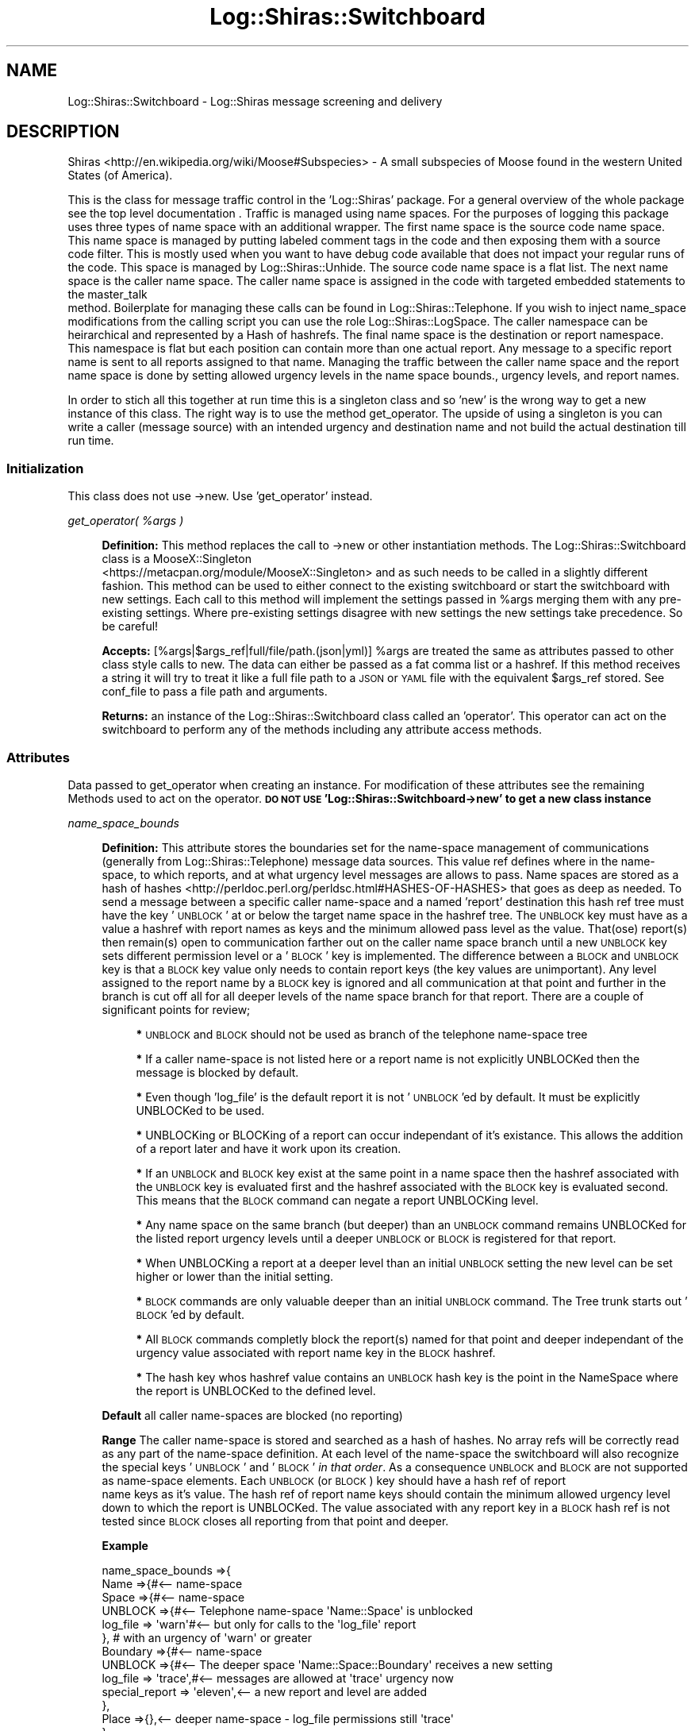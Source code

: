 .\" Automatically generated by Pod::Man 4.14 (Pod::Simple 3.40)
.\"
.\" Standard preamble:
.\" ========================================================================
.de Sp \" Vertical space (when we can't use .PP)
.if t .sp .5v
.if n .sp
..
.de Vb \" Begin verbatim text
.ft CW
.nf
.ne \\$1
..
.de Ve \" End verbatim text
.ft R
.fi
..
.\" Set up some character translations and predefined strings.  \*(-- will
.\" give an unbreakable dash, \*(PI will give pi, \*(L" will give a left
.\" double quote, and \*(R" will give a right double quote.  \*(C+ will
.\" give a nicer C++.  Capital omega is used to do unbreakable dashes and
.\" therefore won't be available.  \*(C` and \*(C' expand to `' in nroff,
.\" nothing in troff, for use with C<>.
.tr \(*W-
.ds C+ C\v'-.1v'\h'-1p'\s-2+\h'-1p'+\s0\v'.1v'\h'-1p'
.ie n \{\
.    ds -- \(*W-
.    ds PI pi
.    if (\n(.H=4u)&(1m=24u) .ds -- \(*W\h'-12u'\(*W\h'-12u'-\" diablo 10 pitch
.    if (\n(.H=4u)&(1m=20u) .ds -- \(*W\h'-12u'\(*W\h'-8u'-\"  diablo 12 pitch
.    ds L" ""
.    ds R" ""
.    ds C` ""
.    ds C' ""
'br\}
.el\{\
.    ds -- \|\(em\|
.    ds PI \(*p
.    ds L" ``
.    ds R" ''
.    ds C`
.    ds C'
'br\}
.\"
.\" Escape single quotes in literal strings from groff's Unicode transform.
.ie \n(.g .ds Aq \(aq
.el       .ds Aq '
.\"
.\" If the F register is >0, we'll generate index entries on stderr for
.\" titles (.TH), headers (.SH), subsections (.SS), items (.Ip), and index
.\" entries marked with X<> in POD.  Of course, you'll have to process the
.\" output yourself in some meaningful fashion.
.\"
.\" Avoid warning from groff about undefined register 'F'.
.de IX
..
.nr rF 0
.if \n(.g .if rF .nr rF 1
.if (\n(rF:(\n(.g==0)) \{\
.    if \nF \{\
.        de IX
.        tm Index:\\$1\t\\n%\t"\\$2"
..
.        if !\nF==2 \{\
.            nr % 0
.            nr F 2
.        \}
.    \}
.\}
.rr rF
.\" ========================================================================
.\"
.IX Title "Log::Shiras::Switchboard 3"
.TH Log::Shiras::Switchboard 3 "2016-10-03" "perl v5.32.0" "User Contributed Perl Documentation"
.\" For nroff, turn off justification.  Always turn off hyphenation; it makes
.\" way too many mistakes in technical documents.
.if n .ad l
.nh
.SH "NAME"
Log::Shiras::Switchboard \- Log::Shiras message screening and delivery
.SH "DESCRIPTION"
.IX Header "DESCRIPTION"
Shiras <http://en.wikipedia.org/wiki/Moose#Subspecies> \- A small subspecies of
Moose found in the western United States (of America).
.PP
This is the class for message traffic control in the 'Log::Shiras' package.  For a
general overview of the whole package see the top level documentation
\&.  Traffic is managed using name spaces.  For the purposes of logging this
package uses three types of name space with an additional wrapper.  The first name space
is the source code name space.  This name space is managed by putting labeled comment
tags in the code and then exposing them with a source code filter.  This is mostly used
when you want to have debug code available that does not impact your regular runs of the
code.  This space is managed by Log::Shiras::Unhide.  The source code name space is a
flat list.  The next name space is the caller name space.  The caller name space is
assigned in the code with targeted embedded statements to the master_talk
 method.  Boilerplate for managing these calls can be found
in Log::Shiras::Telephone.  If you wish to inject name_space modifications from the
calling script you can use the role Log::Shiras::LogSpace.  The caller namespace can
be heirarchical and represented by a Hash of hashrefs.  The final name space is the
destination or report namespace.  This namespace is flat but each position can contain
more than one actual report.  Any message to a specific report name is sent to all reports
assigned to that name.  Managing the traffic between the caller name space and the report
name space is done by setting allowed urgency levels in the
name space bounds., urgency levels, and report names.
.PP
In order to stich all this together at run time this is a singleton class and so
\&'new' is the wrong way to get a new instance of this class.  The right way is to use the
method get_operator. The upside of using a singleton is you
can write a caller (message source) with an intended urgency and destination name and not
build the actual destination till run time.
.SS "Initialization"
.IX Subsection "Initialization"
This class does not use \->new.  Use 'get_operator' instead.
.PP
\fIget_operator( \f(CI%args\fI )\fR
.IX Subsection "get_operator( %args )"
.Sp
.RS 4
\&\fBDefinition:\fR This method replaces the call to \->new or other instantiation
methods.  The Log::Shiras::Switchboard class is a MooseX::Singleton
 <https://metacpan.org/module/MooseX::Singleton>  and as such needs to be called in a
slightly different fashion.  This method can be used to either connect to the existing
switchboard or start the switchboard with new settings.  Each call to this method will
implement the settings passed in \f(CW%args\fR merging them with any pre-existing settings.
Where pre-existing settings disagree with new settings the new settings take
precedence.  So be careful!
.Sp
\&\fBAccepts:\fR [%args|$args_ref|full/file/path.(json|yml)] \f(CW%args\fR are treated the same
as attributes passed to other class style calls to new.  The data can either be
passed as a fat comma list or a hashref.  If this method receives a string it will
try to treat it like a full file path to a \s-1JSON\s0 or \s-1YAML\s0 file with the equivalent
\&\f(CW$args_ref\fR stored.  See conf_file to pass a file path and arguments.
.Sp
\&\fBReturns:\fR an instance of the Log::Shiras::Switchboard class called an 'operator'.
This operator can act on the switchboard to perform any of the methods including
any attribute access methods.
.RE
.SS "Attributes"
.IX Subsection "Attributes"
Data passed to get_operator when creating an instance.  For
modification of these attributes see the remaining Methods
used to act on the operator.  \fB\s-1DO NOT USE\s0 'Log::Shiras::Switchboard\->new' to get
a new class instance\fR
.PP
\fIname_space_bounds\fR
.IX Subsection "name_space_bounds"
.Sp
.RS 4
\&\fBDefinition:\fR This attribute stores the boundaries set for the name-space management of
communications (generally from Log::Shiras::Telephone) message data sources. This
value ref defines where in the name-space, to which reports, and at what
urgency level messages are allows to pass.  Name spaces are stored as
a hash of hashes <http://perldoc.perl.org/perldsc.html#HASHES-OF-HASHES> that goes as
deep as needed.  To send a message between a specific caller name-space and a named
\&'report' destination this hash ref tree must have the key '\s-1UNBLOCK\s0' at or below the
target name space in the hashref tree.  The \s-1UNBLOCK\s0 key must have as a value a hashref
with report names as keys and the minimum allowed pass level as the
value.  That(ose) report(s) then remain(s) open to communication farther out on the
caller name space branch until a new \s-1UNBLOCK\s0 key sets different permission level or
a '\s-1BLOCK\s0' key is implemented.  The difference between a \s-1BLOCK\s0 and \s-1UNBLOCK\s0 key is that
a \s-1BLOCK\s0 key value only needs to contain report keys (the key values are unimportant).
Any level assigned to the report name by a \s-1BLOCK\s0 key is ignored and all communication
at that point and further in the branch is cut off all for all deeper levels of the
name space branch for that report.  There are a couple of significant points for review;
.Sp
.RS 4
\&\fB*\fR \s-1UNBLOCK\s0 and \s-1BLOCK\s0 should not be used as branch of the telephone name-space tree
.Sp
\&\fB*\fR If a caller name-space is not listed here or a report name is not explicitly
UNBLOCKed then the message is blocked by default.
.Sp
\&\fB*\fR Even though 'log_file' is the default report it is not '\s-1UNBLOCK\s0'ed by default.
It must be explicitly UNBLOCKed to be used.
.Sp
\&\fB*\fR UNBLOCKing or BLOCKing of a report can occur independant of it's existance.
This allows the addition of a report later and have it work upon its creation.
.Sp
\&\fB*\fR If an \s-1UNBLOCK\s0 and \s-1BLOCK\s0 key exist at the same point in a name space then
the hashref associated with the \s-1UNBLOCK\s0 key is evaluated first and the hashref
associated with the \s-1BLOCK\s0 key is evaluated second.  This means that the \s-1BLOCK\s0
command can negate a report UNBLOCKing level.
.Sp
\&\fB*\fR Any name space on the same branch (but deeper) than an \s-1UNBLOCK\s0 command remains
UNBLOCKed for the listed report urgency levels until a deeper \s-1UNBLOCK\s0 or \s-1BLOCK\s0 is
registered for that report.
.Sp
\&\fB*\fR When UNBLOCKing a report at a deeper level than an initial \s-1UNBLOCK\s0 setting
the new level can be set higher or lower than the initial setting.
.Sp
\&\fB*\fR \s-1BLOCK\s0 commands are only valuable deeper than an initial \s-1UNBLOCK\s0 command.  The
Tree trunk starts out '\s-1BLOCK\s0'ed by default.
.Sp
\&\fB*\fR All \s-1BLOCK\s0 commands completly block the report(s) named for that point and
deeper independant of the urgency value associated with report name key in
the \s-1BLOCK\s0 hashref.
.Sp
\&\fB*\fR The hash key whos hashref value contains an \s-1UNBLOCK\s0 hash key is the point in
the NameSpace where the report is UNBLOCKed to the defined level.
.RE
.RE
.RS 4
.Sp
\&\fBDefault\fR all caller name-spaces are blocked (no reporting)
.Sp
\&\fBRange\fR The caller name-space is stored and searched as a hash of hashes.  No
array refs will be correctly read as any part of the name-space definition.  At each
level of the name-space the switchboard will also recognize the special keys '\s-1UNBLOCK\s0'
and '\s-1BLOCK\s0' \fIin that order\fR.  As a consequence \s-1UNBLOCK\s0 and \s-1BLOCK\s0 are not supported as
name-space elements.  Each \s-1UNBLOCK\s0 (or \s-1BLOCK\s0) key should have a hash ref of report
 name keys as it's value.  The hash ref of report name keys should contain
the minimum allowed urgency level down to which the report is UNBLOCKed.  The value
associated with any report key in a \s-1BLOCK\s0 hash ref is not tested since \s-1BLOCK\s0 closes
all reporting from that point and deeper.
.Sp
\&\fBExample\fR
.Sp
.Vb 10
\&        name_space_bounds =>{
\&                Name =>{#<\-\- name\-space
\&                        Space =>{#<\-\- name\-space
\&                                UNBLOCK =>{#<\-\- Telephone name\-space \*(AqName::Space\*(Aq is unblocked
\&                                        log_file => \*(Aqwarn\*(Aq#<\-\- but only for calls to the \*(Aqlog_file\*(Aq report
\&                                },                                        #     with an urgency of \*(Aqwarn\*(Aq or greater
\&                                Boundary =>{#<\-\- name\-space
\&                                        UNBLOCK =>{#<\-\- The deeper space \*(AqName::Space::Boundary\*(Aq receives a new setting
\&                                                log_file => \*(Aqtrace\*(Aq,#<\-\- messages are allowed at \*(Aqtrace\*(Aq urgency now
\&                                                special_report => \*(Aqeleven\*(Aq,<\-\- a new report and level are added
\&                                        },
\&                                        Place =>{},<\-\- deeper name\-space \- log_file permissions still \*(Aqtrace\*(Aq
\&                                },
\&                        },
\&                },
\&        }
.Ve
.Sp
\&\fBWarning\fR All active name-space boundaries must coexist in the singleton.  There
is only one master name-space for the singleton.  New calls for object intances can
overwrite existing object instances name-space boundaries.  No cross instance name-space
protection is done. This requires conscious managment!  \fIIt is entirely possible to call
for another operator in the same program space with overlapping name-space boundaries that
changes reporting for a callers originally used in the context of the original operator.\fR
.Sp
\&\fBattribute methods\fR Methods provided to adjust this attribute
.Sp
.RS 4
\&\fBget_name_space\fR
.Sp
.RS 4
\&\fBDefinition:\fR Returns the full program namespace
.RE
.RE
.RS 4
.RE
.RE
.RS 4
.RE
.PP
\fIreports\fR
.IX Subsection "reports"
.Sp
.RS 4
\&\fBDefinition:\fR This attribute stores report names and associated composed class
instances for that name.  The attribute expects a hash of arrays
 <http://perldoc.perl.org/perldsc.html#HASHES-OF-ARRAYS>.  Each hash key is the
report name and the array contains the report instances associated with that name.  Each
passed array object will be tested to see if it is an object that can( 'add_line' ).
If not this code will try to coerce the passed reference at the array position into an
object using MooseX::ShortCut::BuildInstance.
.Sp
\&\fBDefault\fR no reports are active.  If a message is sent to a non-existant report
name then nothing happens unless self reporting is fully enabled.
Then it is possible to collect various warning messages related to the failure of a
message.
.Sp
\&\fBExample\fR
.Sp
.Vb 10
\&        reports =>{
\&                log_file =>[<\-\- report name
\&                                Print::Wisper\->new,#<\-\- a reporting instance of a class ( see Synopsis )
\&                                {#<\-\- MooseX::ShortCut::BuildInstance definition for a different report
\&                                        package => \*(AqPrint::Excited\*(Aq,#<\-\- name this (new) class
\&                                        add_methods =>{
\&                                                add_line => sub{#<\-\- ensure it has an \*(Aqadd_line\*(Aq method
\&                                                        shift;
\&                                                        my @input = ( ref $_[0]\->{message} eq \*(AqARRAY\*(Aq ) ?
\&                                                                                        @{$_[0]\->{message}} : $_[0]\->{message};
\&                                                        my @new_list;
\&                                                        map{ push @new_list, $_ if $_ } @input;
\&                                                        chomp @new_list;
\&                                                        print \*(Aq!!!\*(Aq . uc(join( \*(Aq \*(Aq, @new_list)) . "!!!\en";
\&                                                }
\&                                        },
\&                                }
\&                        ],
\&                other_name =>[],#<\-\- name created but no report instances added (maybe later?)
\&        },
.Ve
.Sp
\&\fBwarning:\fR any re-definition of the outputs for a report name will only push the new
report instance onto the existing report array ref.  To remove an existing report output
instance you must delete all report instances and the
report name and then re-implement the report name and it's outputs.
.Sp
\&\fBattribute methods\fR Methods provided to adjust this attribute
.Sp
.RS 4
\&\fBget_reports\fR
.Sp
.RS 4
\&\fBDefinition:\fR Returns the full report hashref of arrays
.RE
.RE
.RS 4
.Sp
\&\fBhas_no_reports( \f(CB$report\fB )\fR
.Sp
.RS 4
\&\fBDefinition:\fR Checks if the \f(CW$report\fR requested has a key in the hashref
.RE
.RE
.RS 4
.Sp
\&\fBget_report( \f(CB$report\fB )\fR
.Sp
.RS 4
\&\fBDefinition:\fR Returns the array ref of stored report objects for that \f(CW$report\fR
.RE
.RE
.RS 4
.Sp
\&\fBremove_reports( \f(CB$report1\fB [, \f(CB$report2\fB] )\fR
.Sp
.RS 4
\&\fBDefinition:\fR Deletes all storeage (and use of) \f(CW$report1\fR etc.
.RE
.RE
.RS 4
.RE
.RE
.RS 4
.RE
.PP
\fIlogging_levels\fR
.IX Subsection "logging_levels"
.Sp
.RS 4
\&\fBDefinition:\fR Each report name recognizes 12 different logging levels [0..11]
(They go to 11!
 <http://en.wikipedia.org/wiki/Up_to_eleven#Original_scene_from_This_Is_Spinal_Tap> :).  Each
position within the logging levels can be assigned a name that is not case sensitive.
Either the position integer or the name assigned to that position can be used to describe
the urgency 'level'.  Each message can be sent with name.  The urgency level of a message
can be defined for each sent message.  If you do not wish to
use the default name for each logging position or you wish to name the logging positions
that are not named then use this attribute.  Not all of the elements need to be defined.
There can be gaps between defined levels but counting undefined positions there can never
be more than 12 total positions in the level array.  The priority or urgency is lowest
first to highest last on the list.  Where requests sent with an urgency at or above the
permissions barrier will pass.  Since there are default priority names already in place
this attribute is a window dressing setting and not much more.
.Sp
\&\fBDefault\fR The default array of priority / urgency levels is;
.Sp
.Vb 2
\&        \*(Aqtrace\*(Aq, \*(Aqdebug\*(Aq, \*(Aqinfo\*(Aq, \*(Aqwarn\*(Aq, \*(Aqerror\*(Aq, \*(Aqfatal\*(Aq,
\&        undef, undef, undef, undef, undef, \*(Aqeleven\*(Aq,
.Ve
.Sp
Any report name without a custom priority array will use the default array.
.Sp
\&\fBExample\fR
.Sp
.Vb 8
\&        logging_levels =>{
\&                log_file =>[ qw(<\-\- report name (others use the default list)
\&                                foo
\&                                bar
\&                                baz
\&                                fatal
\&                ) ],
\&        }
.Ve
.Sp
\&\fBfatal\fR The Switchboard will confess for all messages sent with a
priority or urgency level that matches qr/fatal/i.  The switchboard will fully dispatch 
the message to it's intended report(s) prior to confessing the message.  At this point 
the script will die.  If the message is not approved (even at the fatal level) then 
nothing happens.  'fatal' can be set anywhere in the custom priority list from lowest 
to highest but fatal is the only string that will die.  (priorities higher than fatal 
will not die) \fBBut\fR, if the message is blocked for the message \fIname-space, report, 
and level\fR then the code will \s-1NOT\s0 die.>  If 'fatal' is the requested level from the 
caller but it is not on the (custom) list for the report desination then the priority 
of the message drops to 0 (trace equivalent) and that level of urgencie must be accepted 
for the report to die. (even if the listed level at the 0 position is not 'fatal').
.RE
.PP
\&\fBattribute methods\fR Methods provided to adjust this attribute
.Sp
.RS 4
\&\fBhas_log_levels( \f(CB$report\fB )\fR
.Sp
.RS 4
\&\fBDefinition:\fR Indicates if a custom log level list is stored for \f(CW$report\fR.
.RE
.RE
.RS 4
.Sp
\&\fBadd_log_levels( \f(CB$report\fB )\fR
.Sp
.RS 4
\&\fBDefinition:\fR Sets the log level name strings for \f(CW$report\fR
.Sp
\&\fBAccepts:\fR the value must be an array ref of no more than 12 total positions
.RE
.RE
.RS 4
.Sp
\&\fBremove_log_levels( \f(CB$report1\fB [, \f(CB$report2\fB] )\fR
.Sp
.RS 4
\&\fBDefinition:\fR Removes the custom log_level list for the \f(CW$report\fR[s]
.RE
.RE
.RS 4
.Sp
\&\fBset_all_log_levels( \f(CB$full_hashref_of_arrayrefs\fB )\fR
.Sp
.RS 4
\&\fBDefinition:\fR Completely resets all custom log levels to \f(CW$full_hashref_of_arrayrefs\fR
.RE
.RE
.RS 4
.Sp
\&\fBget_all_log_levels\fR
.Sp
.RS 4
\&\fBDefinition:\fR Returns the full hashref of arrayrefs for all custom log levels
.RE
.RE
.RS 4
.RE
.PP
\fIall_buffering\fR
.IX Subsection "all_buffering"
.Sp
.RS 4
\&\fBDefinition:\fR Buffering in this package is only valuable if you want to eliminate some
of the sent messages after they were created.  Buffering allows for clearing of sent
messages from between two save points.  For this to occur buffering must be on and
flushing the buffer to the report need to
occur at all known good points.  When some section of prior messages are to be discarded
then a clear_buffer command can be sent and all buffered
messages after the last flush will be discarded.  If buffering is turned off the
messages are sent directly to the report for processing with no holding period.  This
attribute accepts a hash ref where the keys are report names and the values empty arrayrefs
You could theoretically pre-load your buffer here but it is not reccomended.  If a new
instance of this class is called with an 'all_buffering' arg sent then it will flush any
pre-existing buffers (even if they are duplicated in the new call) then delete them and
set the new passed list fresh.
.Sp
\&\fBDefault\fR All buffering is off
.Sp
\&\fBExample\fR
.Sp
.Vb 3
\&        buffering =>{
\&                log_file => [],
\&        }
.Ve
.Sp
\&\fBattribute methods\fR Methods provided to adjust this attribute
.Sp
.RS 4
\&\fBset_all_buffering( \f(CB$hasref_of_arrayrefs\fB )\fR
.Sp
.RS 4
\&\fBDefinition:\fR completely resets all buffers to \f(CW$hasref_of_arrayrefs\fR but flushes
all the old buffers first
.RE
.RE
.RS 4
.Sp
\&\fBhas_buffer( \f(CB$report\fB )\fR
.Sp
.RS 4
\&\fBDefinition:\fR Checks if there is an active buffer for \f(CW$report\fR
.RE
.RE
.RS 4
.Sp
\&\fBstop_buffering( \f(CB$report1\fB [, \f(CB$report2\fB] )\fR
.Sp
.RS 4
\&\fBDefinition:\fR Removes the buffer for the \f(CW$report\fR[s] (flushing them first)
.RE
.RE
.RS 4
.RE
.RE
.RS 4
.RE
.PP
\fIconf_file\fR
.IX Subsection "conf_file"
.Sp
.RS 4
\&\fBDefinition:\fR It is possible to pass all the Attribute settings to get_operator
 as a config file.  If you wish to mix your metaphores then
one of the attribute keys can be 'conf_file' with the value being the full file path
of a \s-1YAML\s0 or \s-1JSON\s0 file.  If you pass other attributes and conf_file then where there
is conflict the other attributes overwrite the file settings.
.Sp
\&\fBDefault\fR nothing
.Sp
\&\fBAccepts:\fR a full file path to a config file with attribute settings
.RE
.SS "Methods"
.IX Subsection "Methods"
These are methods used to adjust outcomes for the activities in the switchboard or to
leverage information held by the switchboard.
.PP
\fImaster_talk( \f(CI$args_ref\fI )\fR
.IX Subsection "master_talk( $args_ref )"
.Sp
.RS 4
\&\fBDefinition:\fR This is a way to directly call a report using the switchboard operator.  In a
real telephone situation this would be that cool handset that the telephone repairman brought
with him.  Like the Telephone repairman's phone it plugs in directly to the switchboard (or
in the repairmains case into a telephone line) and is a bit trickier to operate than absolutely
necessary.  For a nicer message sending interface see Log::Shiras::Telephone.  When the
\&\f(CW$args_ref\fR message is received the switchboard will check the name_space_bounds
 permissions.  If the message passes that test then it will attach metadata 
to to the \f(CW$args_ref\fR.  The metadata attached to the message is a follows;
.Sp
.Vb 1
\&        date_time => The date and time the message was sent in CLDR format of \*(Aqyyyy\-MM\-dd hh:mm:ss\*(Aq
\&
\&        package => The package name of the message source
\&
\&        filename => The (full) file name of the message source
\&
\&        line => The line number of the message sourceIf  and then test;
.Ve
.Sp
Any message buffering is then handled or the message is sent to the report 
name and each report in that name-space receives the \f(CW$args_ref\fR as the arguments to a call 
\&\f(CW$report\fR\->add_line( \f(CW$args_ref\fR ).  When that is complete the message is checked to see if it 
is fatal;
.Sp
.Vb 1
\&        $args_ref\->{level} =~ /fatal/i
.Ve
.Sp
\&\fIIf the message was buffered first the script will not die until the message was flushed into 
the report from the buffer.\fR
.Sp
\&\fBReturns:\fR The number of times the add_line call was made.  There are some special cases.
.Sp
.Vb 5
\&        \-3 = The call was not allowed by name_space permissions set in the switchboard
\&        \-2 = The message was buffered rather than sent to a report
\&        \-1 = The message was blocked as risking deep recursion
\&         0 = The call had permissions but found no report implementations to connect with
\&         1(and greater) = This indicates how many report instances received the message
.Ve
.Sp
\&\fBAccepts:\fR The passed args must be a HashRef and contain the following elements (any
others will be ignored by the switchboard but not stripped).
.Sp
.RS 4
\&\fBname_space\fR the value is the caller name_space as used by name_space_bounds
.Sp
\&\fBlevel\fR value is the urgency level of the message sent.  It can either be an integer in the
set [0..11] or one of the defined logging level strings.
.Sp
\&\fBreport\fR the value is the report name (destination) for the message ref
.Sp
\&\fBmessage\fR the message key must have a value that is an array_ref.  It is assumed that
content can be parsed into somthing else at the report level including any ArrayRef
sub-elements that may be Objects or hashrefs.
.Sp
\&\fBcarp_stack\fR if this key is passed and set to a true value then Carp \- longmess will
be run on the message and the results will be split on the newline and pushed onto the end
of the 'message' array_ref.
.Sp
\&\fBsource_sub\fR this key is generally handled in the background by Log::Shiras but if you
write a new caller subroutine to lay over 'master_talk' then providing that name to this
key will make the metada added to the message stop at the correct caller level.
.Sp
.RS 4
\&\fBexample\fR
.Sp
.Vb 6
\&        {
\&                name_space => \*(AqMyCoolScript::my_subroutine\*(Aq,
\&                level => \*(Aqwarn\*(Aq,
\&                report => \*(Aqlog_file\*(Aq,
\&                message =>[ \*(AqDont ignore these words\*(Aq ],
\&        }
.Ve
.RE
.RE
.RS 4
.Sp
\&\fBcarp_stack\fR [optional] This is a simple passed boolean value that will trigger a traditional
Carp longmess stack to be split by /\en\es*/ and then pushed on the end of the message array ref.
Before the message is stored this key will be deleted whether it was positive or negative.
.Sp
\&\fBsource_sub\fR [really optional] This is rarely used unless you are writing a replacement for
Log::Shiras::Telephone.  If you are writing a replacement then a full method space string is
passed here.  This will be used to travel the caller <http://perldoc.perl.org/functions/caller.html>
stack to find where the message line originated.  The equivalent for Log::Shiras::Telephone is;
.Sp
.RS 4
\&\fBexample\fR
.Sp
.Vb 1
\&    { source_sub => \*(AqLog::Shiras::Telephone::talk\*(Aq }
.Ve
.RE
.RE
.RS 4
.RE
.RE
.RS 4
.RE
.PP
\fIadd_name_space_bounds( \f(CI$ref\fI )\fR
.IX Subsection "add_name_space_bounds( $ref )"
.Sp
.RS 4
\&\fBDefinition:\fR This will graft
more name-space boundaries onto the existing name-space.  \fIThe passed ref will be treated
as the 'scion_ref' using Data::Walk::Graft.\fR
.Sp
\&\fBAccepts:\fR a data_ref (must start at the root of the main ref) of data to graft to the main
name_space_bounds ref
.Sp
\&\fBReturns:\fR The updated name-space data ref
.RE
.PP
\fIremove_name_space_bounds( \f(CI$ref\fI )\fR
.IX Subsection "remove_name_space_bounds( $ref )"
.Sp
.RS 4
\&\fBDefinition:\fR This will prune the name-space
boundaries using the passed name-space ref. \fIThe passed ref will
be treated as the 'slice_ref' using Data::Walk::Prune.\fR
.Sp
\&\fBAccepts:\fR a data_ref (must start at the root of the main ref) of data used to prune the
main name_space_bounds ref
.Sp
\&\fBReturns:\fR The updated name-space data ref
.RE
.PP
\fIadd_reports( \f(CI%args\fI )\fR
.IX Subsection "add_reports( %args )"
.Sp
.RS 4
\&\fBDefinition:\fR This will add more report output instances to the existing
named report registered instances.  If the items in the passed report list are not already
report object instances that \->can( 'add_line' ) there will be an attempt to build
them using \*(L"build_instance( \f(CW%args\fR|\e%args )\*(R" in MooseX::ShortCut::BuildInstance.
If (and only if) the report name does not exist then the report name will also be added to the
report registry.
.Sp
\&\fBAccepts:\fR a hash of arrays with the report objects as items in the array
.Sp
\&\fBReturns:\fR 1
.RE
.PP
\fIget_log_levels( \f(CI$report_name\fI )\fR
.IX Subsection "get_log_levels( $report_name )"
.Sp
.RS 4
\&\fBDefinition:\fR This will return the log level names names for a given
report name in an array ref.  If no custom levels are defined it will return the default
level list.
.Sp
\&\fBAccepts:\fR a report name
.Sp
\&\fBReturns:\fR an array ref of the defined log levels for that report.
.RE
.PP
\fIsend_buffer_to_output( \f(CI$report_name\fI )\fR
.IX Subsection "send_buffer_to_output( $report_name )"
.Sp
.RS 4
\&\fBDefinition:\fR This will flush the contents of the \f(CW$report_name\fR buffer
to all the associated report objects.
.Sp
\&\fBAccepts:\fR  a \f(CW$report_name\fR
.Sp
\&\fBReturns:\fR The number of times that \f(CW$report_object\fR\->add_line( \f(CW$message_ref\fR ) was called to
complete the buffer flush.
.RE
.PP
\fIstart_buffering( \f(CI$report_name\fI )\fR
.IX Subsection "start_buffering( $report_name )"
.Sp
.RS 4
\&\fBDefinition:\fR This will start buffering for the \f(CW$report_name\fR.  If the buffering is
already implemented then nothing new happens.  No equivalent report or name_space_bounds
are required to turn buffering on!
.Sp
\&\fBAccepts:\fR  a \f(CW$report_name\fR string
.Sp
\&\fBReturns:\fR 1
.RE
.PP
\fIclear_buffer( \f(CI$report_name\fI )\fR
.IX Subsection "clear_buffer( $report_name )"
.Sp
.RS 4
\&\fBDefinition:\fR This will remove all messages currently in the buffer
without sending them to the report.
.Sp
\&\fBAccepts:\fR  a \f(CW$report_name\fR string
.Sp
\&\fBReturns:\fR 1
.RE
.SH "SYNOPSIS"
.IX Header "SYNOPSIS"
This is pretty long so I put it at the end
.PP
.Vb 10
\&        #!perl
\&        use Modern::Perl;
\&        use lib \*(Aqlib\*(Aq, \*(Aq../lib\*(Aq,;
\&        use Log::Shiras::Unhide qw( :debug :InternalSwitchboarD );#
\&        use Log::Shiras::Switchboard;
\&        ###InternalSwitchboarD  use Log::Shiras::Report::Stdout;
\&        $| = 1;
\&        ###LogSD warn "lets get ready to rumble...";
\&        my $operator = Log::Shiras::Switchboard\->get_operator(
\&                        name_space_bounds =>{
\&                                main =>{
\&                                        UNBLOCK =>{
\&                                                # UNBLOCKing the quiet, loud, and run reports (destinations)
\&                                                #       at the \*(Aqmain\*(Aq caller name_space and deeper
\&                                                quiet   => \*(Aqwarn\*(Aq,
\&                                                loud    => \*(Aqinfo\*(Aq,
\&                                                run             => \*(Aqtrace\*(Aq,
\&                                        },
\&                                },
\&                                Log =>{
\&                                        Shiras =>{
\&        ###InternalSwitchboarD  Switchboard =>{#<\-\- Internal reporting enabled here
\&        ###InternalSwitchboarD          get_operator =>{
\&        ###InternalSwitchboarD                  UNBLOCK =>{
\&        ###InternalSwitchboarD                          # UNBLOCKing log_file
\&        ###InternalSwitchboarD                          #       at Log::Shiras::Switchboard::get_operator
\&        ###InternalSwitchboarD                          #       (self reporting)
\&        ###InternalSwitchboarD                          log_file => \*(Aqinfo\*(Aq,
\&        ###InternalSwitchboarD                  },
\&        ###InternalSwitchboarD          },
\&        ###InternalSwitchboarD          master_talk =>{
\&        ###InternalSwitchboarD                  _buffer_decision =>{
\&        ###InternalSwitchboarD                          UNBLOCK =>{
\&        ###InternalSwitchboarD                                  # UNBLOCKing log_file
\&        ###InternalSwitchboarD                                  #       at Log::Shiras::Switchboard::master_talk::_buffer_decision
\&        ###InternalSwitchboarD                                  #       (self reporting)
\&        ###InternalSwitchboarD                                  log_file => \*(Aqtrace\*(Aq,
\&        ###InternalSwitchboarD                          },
\&        ###InternalSwitchboarD                  },
\&        ###InternalSwitchboarD          },
\&        ###InternalSwitchboarD          send_buffer_to_output =>{
\&        ###InternalSwitchboarD                  UNBLOCK =>{
\&        ###InternalSwitchboarD                          # UNBLOCKing log_file
\&        ###InternalSwitchboarD                          #       at Log::Shiras::Switchboard::_flush_buffer
\&        ###InternalSwitchboarD                          #       (self reporting)
\&        ###InternalSwitchboarD                          log_file => \*(Aqinfo\*(Aq,
\&        ###InternalSwitchboarD                  },
\&        ###InternalSwitchboarD          },
\&        ###InternalSwitchboarD  },#<\-\- Internal reporting enabled through here
\&                                        },
\&                                },
\&                        },
\&                        reports =>{
\&                                quiet =>[
\&                                        Print::Wisper\->new,
\&                                ],
\&                                loud =>[
\&                                        {
\&                                                package => \*(AqPrint::Excited\*(Aq,
\&                                                add_methods =>{
\&                                                        add_line => sub{
\&                                                                shift;
\&                                                                my @input = ( ref $_[0]\->{message} eq \*(AqARRAY\*(Aq ) ?
\&                                                                                                @{$_[0]\->{message}} : $_[0]\->{message};
\&                                                                my @new_list;
\&                                                                map{ push @new_list, $_ if $_ } @input;
\&                                                                chomp @new_list;
\&                                                                print \*(Aq!!!\*(Aq . uc(join( \*(Aq \*(Aq, @new_list)) . "!!!\en";
\&                                                        }
\&                                                },
\&                                        }
\&                                ],
\&        ###InternalSwitchboarD  log_file =>[
\&        ###InternalSwitchboarD          Log::Shiras::Report::Stdout\->new,
\&        ###InternalSwitchboarD  ],
\&                        },
\&                        all_buffering =>{
\&                                quiet => [],
\&                        },
\&                );
\&        ###LogSD warn "sending the message \*(AqHello World 1\*(Aq";
\&        $operator\->master_talk({
\&                report => \*(Aqlog_file\*(Aq, level => \*(Aqwarn\*(Aq, name_space => \*(Aqmain\*(Aq,
\&                message =>[ \*(AqHello World 1\*(Aq ] });
\&        ###LogSD warn "The name_space \*(Aqmain\*(Aq does not have destination \*(Aqlog_file\*(Aq permissions";
\&        ###LogSD warn "sending the message \*(AqHello World 2\*(Aq to the report \*(Aqquiet\*(Aq";
\&        $operator\->master_talk({
\&                report => \*(Aqquiet\*(Aq, level => \*(Aqwarn\*(Aq, name_space => \*(Aqmain\*(Aq,
\&                message =>[ \*(AqHello World 2\*(Aq ] });
\&        ###LogSD warn "message went to the buffer \- turning off buffering for the \*(Aqquiet\*(Aq destination ...";
\&        $operator\->stop_buffering( \*(Aqquiet\*(Aq );
\&        ###LogSD warn "should have printed what was in the \*(Aqquiet\*(Aq buffer ...";
\&        $operator\->master_talk({
\&                report => \*(Aqquiet\*(Aq, level => \*(Aqdebug\*(Aq, name_space => \*(Aqmain\*(Aq,
\&                message =>[ \*(AqHello World 3\*(Aq ] });
\&        ###LogSD warn "sending the message \*(AqHello World 4\*(Aq to the report \*(Aqloud\*(Aq";
\&        $operator\->master_talk({
\&                report => \*(Aqloud\*(Aq, level => \*(Aqinfo\*(Aq, name_space => \*(Aqmain\*(Aq,
\&                message =>[ \*(AqHello World 4\*(Aq ] });
\&        ###LogSD warn "sending the message \*(AqHello World 5\*(Aq to the report \*(Aqrun\*(Aq";
\&        my $result = 1;
\&        $result = $operator\->master_talk({
\&                report => \*(Aqrun\*(Aq, level => \*(Aqwarn\*(Aq, name_space => \*(Aqmain\*(Aq,
\&                message =>[ \*(AqHello World 5\*(Aq ] });
\&        ###LogSD warn "message to \*(Aqrun\*(Aq at \*(Aqwarn\*(Aq level was approved";
\&        ###LogSD warn "...but found \-$result\- reporting destinations (None were set up)";
\&
\&        package Print::Wisper;
\&        sub new{
\&                bless {}, shift;
\&        }
\&        sub add_line{
\&                shift;
\&                my @input = ( ref $_[0]\->{message} eq \*(AqARRAY\*(Aq ) ?
\&                                                @{$_[0]\->{message}} : $_[0]\->{message};
\&                my @new_list;
\&                map{ push @new_list, $_ if $_ } @input;
\&                chomp @new_list;
\&                print \*(Aq\-\-\->\*(Aq . lc(join( \*(Aq \*(Aq, @new_list )) . "<\-\-\-\en";
\&        }
\&
\&        1;
\&
\&        #######################################################################################
\&        # Synopsis Screen Output for the following condition
\&        # use Log::Shiras::Unhide;
\&        # 01: \-\-\->hello world 2<\-\-\-
\&        # 02: !!!HELLO WORLD 4!!!
\&        #######################################################################################
\&
\&        #######################################################################################
\&        # Synopsis Screen Output for the following condition
\&        # use Log::Shiras::Unhide qw( :debug );
\&        # 01: Using Log::Shiras::Unhide\-v0.29_1 strip_match string: (LogSD) at ../lib/Log/Shiras/Unhide.pm line 88.
\&        # 02: lets get ready to rumble... at log_shiras_switchboard.pl line 7.
\&        # 03: sending the message \*(AqHello World 1\*(Aq at log_shiras_switchboard.pl line 80.
\&        # 04: The name_space \*(Aqmain\*(Aq does not have destination \*(Aqlog_file\*(Aq permissions at log_shiras_switchboard.pl line 84.
\&        # 05: sending the message \*(AqHello World 2\*(Aq to the report \*(Aqquiet\*(Aq at log_shiras_switchboard.pl line 85.
\&        # 06: message went to the buffer \- turning off buffering for the \*(Aqquiet\*(Aq destination ... at log_shiras_switchboard.pl line 89.
\&        # 07: \-\-\->hello world 2<\-\-\-
\&        # 08: should have printed what was in the \*(Aqquiet\*(Aq buffer ... at log_shiras_switchboard.pl line 91.
\&        # 09: sending the message \*(AqHello World 4\*(Aq to the report \*(Aqloud\*(Aq at log_shiras_switchboard.pl line 95.
\&        # 10: !!!HELLO WORLD 4!!!
\&        # 11: sending the message \*(AqHello World 5\*(Aq to the report \*(Aqrun\*(Aq at log_shiras_switchboard.pl line 99.
\&        # 12: message to \*(Aqrun\*(Aq at \*(Aqwarn\*(Aq level was approved at log_shiras_switchboard.pl line 104.
\&        # 13: ...but found \-0\- reporting destinations (None were set up) at log_shiras_switchboard.pl line 105.
\&        #######################################################################################
\&
\&        #######################################################################################
\&        # Synopsis Screen Output for the following conditions
\&        # use Log::Shiras::Unhide qw( :debug :InternalSwitchboarD );
\&        # 01: Using Log::Shiras::Unhide\-v0.29_1 strip_match string: (LogSD|InternalSwitchboarD) at ../lib/Log/Shiras/Unhide.pm line 88.
\&        # 02: You uncovered internal logging statements for Log::Shiras::Types\-v0.29_1 at ..\elib\eLog\eShiras\eTypes.pm line 5.
\&        # 03: You uncovered internal logging statements for Log::Shiras::Switchboard\-v0.29_1 at ..\elib\eLog\eShiras\eSwitchboard.pm line 5.
\&        # 04: lets get ready to rumble... at log_shiras_switchboard.pl line 7.
\&        # 05: | level \- 2      | name_space \- Log::Shiras::Switchboard::master_talk::_buffer_decision
\&        # 06: | line  \- 0704   | file_name  \- ..\elib\eLog\eShiras\eSwitchboard.pm
\&        # 07:   :(      Arrived at _buffer_decision for report: log_file
\&        # 08:           ..with buffer setting:  ):
\&        # 09: | level \- 2      | name_space \- Log::Shiras::Switchboard::master_talk::_buffer_decision
\&        # 10: | line  \- 0715   | file_name  \- ..\elib\eLog\eShiras\eSwitchboard.pm
\&        # 11:   :(      Current action for report \-log_file\- is: report ):
\&        # 12: | level \- 2      | name_space \- Log::Shiras::Switchboard::get_operator
\&        # 13: | line  \- 0211   | file_name  \- ..\elib\eLog\eShiras\eSwitchboard.pm
\&        # 14:   :(      Switchboard finished updating the following arguments:
\&        # 15:           reports
\&        # 16:           name_space_bounds
\&        # 17:           all_buffering ):
\&        # 18: sending the message \*(AqHello World 1\*(Aq at log_shiras_switchboard.pl line 80.
\&        # 19: The name_space \*(Aqmain\*(Aq does not have destination \*(Aqlog_file\*(Aq permissions at log_shiras_switchboard.pl line 84.
\&        # 20: sending the message \*(AqHello World 2\*(Aq to the report \*(Aqquiet\*(Aq at log_shiras_switchboard.pl line 85.
\&        # 21: | level \- 2      | name_space \- Log::Shiras::Switchboard::master_talk::_buffer_decision
\&        # 22: | line  \- 0704   | file_name  \- ..\elib\eLog\eShiras\eSwitchboard.pm
\&        # 23:   :(      Arrived at _buffer_decision for report: quiet
\&        # 24:           ..with buffer setting: 1 ):
\&        # 25: | level \- 1      | name_space \- Log::Shiras::Switchboard::master_talk::_buffer_decision
\&        # 26: | line  \- 0709   | file_name  \- ..\elib\eLog\eShiras\eSwitchboard.pm
\&        # 27:   # 01:   :(      The buffer is active \- sending the message to the buffer (not the report). ):
\&        # 28: | level \- 2      | name_space \- Log::Shiras::Switchboard::master_talk::_buffer_decision
\&        # 29: | line  \- 0715   | file_name  \- ..\elib\eLog\eShiras\eSwitchboard.pm
\&        # 30:   :(      Current action for report \-quiet\- is: buffer ):
\&        # 31: message went to the buffer \- turning off buffering for the \*(Aqquiet\*(Aq destination ... at log_shiras_switchboard.pl line 89.
\&        # 32: \-\-\->hello world 2<\-\-\-
\&        # 33: should have printed what was in the \*(Aqquiet\*(Aq buffer ... at log_shiras_switchboard.pl line 91.
\&        # 34: sending the message \*(AqHello World 4\*(Aq to the report \*(Aqloud\*(Aq at log_shiras_switchboard.pl line 95.
\&        # 35: | level \- 2      | name_space \- Log::Shiras::Switchboard::master_talk::_buffer_decision
\&        # 36: | line  \- 0704   | file_name  \- ..\elib\eLog\eShiras\eSwitchboard.pm
\&        # 37:   :(      Arrived at _buffer_decision for report: loud
\&        # 38:           ..with buffer setting:  ):
\&        # 39: | level \- 2      | name_space \- Log::Shiras::Switchboard::master_talk::_buffer_decision
\&        # 40: | line  \- 0715   | file_name  \- ..\elib\eLog\eShiras\eSwitchboard.pm
\&        # 41:   :(      Current action for report \-loud\- is: report ):
\&        # 42: !!!HELLO WORLD 4!!!
\&        # 43: sending the message \*(AqHello World 5\*(Aq to the report \*(Aqrun\*(Aq at log_shiras_switchboard.pl line 99.
\&        # 44: | level \- 2      | name_space \- Log::Shiras::Switchboard::master_talk::_buffer_decision
\&        # 45: | line  \- 0704   | file_name  \- ..\elib\eLog\eShiras\eSwitchboard.pm
\&        # 46:   :(      Arrived at _buffer_decision for report: run
\&        # 47:           ..with buffer setting:  ):
\&        # 48: | level \- 2      | name_space \- Log::Shiras::Switchboard::master_talk::_buffer_decision
\&        # 49: | line  \- 0715   | file_name  \- ..\elib\eLog\eShiras\eSwitchboard.pm
\&        # 50:   :(      Current action for report \-run\- is: report ):
\&        # 51: message to \*(Aqrun\*(Aq at \*(Aqwarn\*(Aq level was approved at log_shiras_switchboard.pl line 104.
\&        # 52: ...but found \-0\- reporting destinations (None were set up) at log_shiras_switchboard.pl line 105.
\&        #######################################################################################
.Ve
.SS "\s-1SYNOPSIS EXPLANATION\s0"
.IX Subsection "SYNOPSIS EXPLANATION"
.Vb 3
\&        use Log::Shiras::Unhide qw( :debug :InternalSwitchboarD );
\&        ..
\&        ###LogSD warn "lets get ready to rumble...";
.Ve
.Sp
.RS 4
Log::Shiras::Unhide strips ###MyCoolTag tags \- see Log::Shiras::Unhide for more information.
It represents the only driver between the three example outputs (All run from the same basic
script).  For instance when the :debug tag is passed to Unhide then ###LogSD is stripped.
When :InternalSwitchboarD is passed it strips ###InternalSwitchboarD.
.Sp
Each of the remaining functions is documented above but the difference between the three
outputs are based on what is unhid.  In all cases 'Hello World [1..5]' is sent to master_talk
in the switchboard.  All of the calls are valid syntax but not all calls have the necessary
target or urgency to be completed.
.Sp
In the first output it is obvious that only 'Hello World 2' and 'Hello World 4' have the
necessary permissions to be completed.  Each one is sent to a different report object so it
will be obvious based on the output what path it took to be printed.
.Sp
In the second output only the ###LogSD tags are removed and so comments associated with the
actions are exposed.  In this case these comments only exist in the script space so
warning messages are mostly the only thing exposed that is visible.  Since ~::Unhide is a
source filter it also provides a warning from the class showing that a source filter is
turned on and what is being scrubbed.  This includes scrubbing through the script and
all used modules.  (But not 'with' roles!).
.Sp
In the final output the ###InternalSwitchboarD tags are also stripped.  Since there
are a lot of these in Log::Shiras::Switchboard there is a number of things available to
see from that class.  However the operator only has released log_file messages for the
~::get_operator and ~::_buffer_decision name spaces.  A new class is also exposed that
can take advantage of message metadata and uses it to show where the message came from
as well has what urgency it was sent with.
.RE
.SH "SUPPORT"
.IX Header "SUPPORT"
.RS 4
github Log\-Shiras/issues <https://github.com/jandrew/Log-Shiras/issues>
.RE
.SH "TODO"
.IX Header "TODO"
.RS 4
\&\fB1.\fR Add method to pull a full caller($x) stack and add it to message
metadata.  Probably should be triggered in the master_talk call args.
.Sp
\&\fB2.\fR Investigate the possibility of an \s-1ONLY\s0 keyword in addition to
of \s-1UNBLOCK\s0 \- how would this be implemented? \- Future uncertain
.RE
.SH "AUTHOR"
.IX Header "AUTHOR"
.IP "Jed Lund" 4
.IX Item "Jed Lund"
.PD 0
.IP "jandrew@cpan.org" 4
.IX Item "jandrew@cpan.org"
.PD
.SH "COPYRIGHT"
.IX Header "COPYRIGHT"
This program is free software; you can redistribute
it and/or modify it under the same terms as Perl itself.
.PP
The full text of the license can be found in the
\&\s-1LICENSE\s0 file included with this module.
.SH "DEPENDENCIES"
.IX Header "DEPENDENCIES"
.RS 4
version
.Sp
5.010 <http://perldoc.perl.org/perl5100delta.html>
.Sp
utf8
.Sp
MooseX::Singleton
.Sp
MooseX::StrictConstructor
.Sp
MooseX::HasDefaults::RO
.Sp
DateTime
.Sp
Carp \- cluck confess
.Sp
MooseX::Types::Moose \- HashRef ArrayRef Bool RegexpRef Str Int
.Sp
Clone \- clone
.Sp
Data::Dumper
.Sp
MooseX::ShortCut::BuildInstance \- v1.44 \- build_instance should_re_use_classes
.Sp
Data::Walk::Extracted \- v0.28
.Sp
Data::Walk::Prune \- v0.028
.Sp
Data::Walk::Graft \- v0.028
.Sp
Data::Walk::Print \- v0.028
.Sp
Data::Walk::Clone \- v0.024
.Sp
Log::Shiras::Types
.RE
.SH "SEE ALSO"
.IX Header "SEE ALSO"
.RS 4
Log::Shiras
.RE
